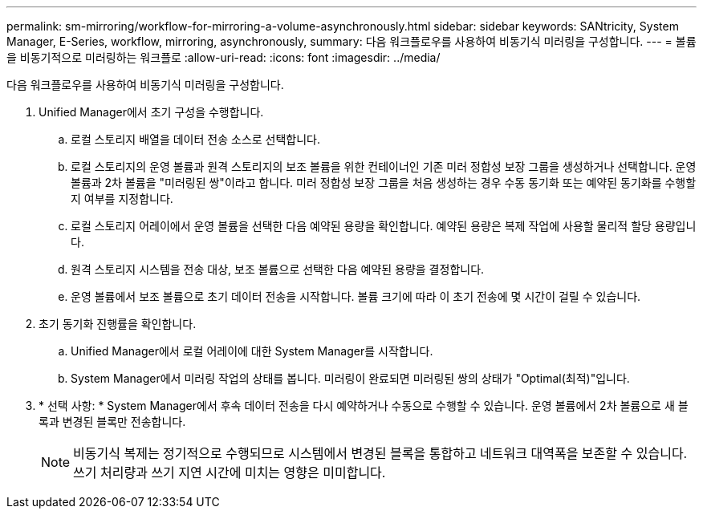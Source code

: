 ---
permalink: sm-mirroring/workflow-for-mirroring-a-volume-asynchronously.html 
sidebar: sidebar 
keywords: SANtricity, System Manager, E-Series, workflow, mirroring, asynchronously, 
summary: 다음 워크플로우를 사용하여 비동기식 미러링을 구성합니다. 
---
= 볼륨을 비동기적으로 미러링하는 워크플로
:allow-uri-read: 
:icons: font
:imagesdir: ../media/


[role="lead"]
다음 워크플로우를 사용하여 비동기식 미러링을 구성합니다.

. Unified Manager에서 초기 구성을 수행합니다.
+
.. 로컬 스토리지 배열을 데이터 전송 소스로 선택합니다.
.. 로컬 스토리지의 운영 볼륨과 원격 스토리지의 보조 볼륨을 위한 컨테이너인 기존 미러 정합성 보장 그룹을 생성하거나 선택합니다. 운영 볼륨과 2차 볼륨을 "미러링된 쌍"이라고 합니다. 미러 정합성 보장 그룹을 처음 생성하는 경우 수동 동기화 또는 예약된 동기화를 수행할지 여부를 지정합니다.
.. 로컬 스토리지 어레이에서 운영 볼륨을 선택한 다음 예약된 용량을 확인합니다. 예약된 용량은 복제 작업에 사용할 물리적 할당 용량입니다.
.. 원격 스토리지 시스템을 전송 대상, 보조 볼륨으로 선택한 다음 예약된 용량을 결정합니다.
.. 운영 볼륨에서 보조 볼륨으로 초기 데이터 전송을 시작합니다. 볼륨 크기에 따라 이 초기 전송에 몇 시간이 걸릴 수 있습니다.


. 초기 동기화 진행률을 확인합니다.
+
.. Unified Manager에서 로컬 어레이에 대한 System Manager를 시작합니다.
.. System Manager에서 미러링 작업의 상태를 봅니다. 미러링이 완료되면 미러링된 쌍의 상태가 "Optimal(최적)"입니다.


. * 선택 사항: * System Manager에서 후속 데이터 전송을 다시 예약하거나 수동으로 수행할 수 있습니다. 운영 볼륨에서 2차 볼륨으로 새 블록과 변경된 블록만 전송합니다.
+
[NOTE]
====
비동기식 복제는 정기적으로 수행되므로 시스템에서 변경된 블록을 통합하고 네트워크 대역폭을 보존할 수 있습니다. 쓰기 처리량과 쓰기 지연 시간에 미치는 영향은 미미합니다.

====


